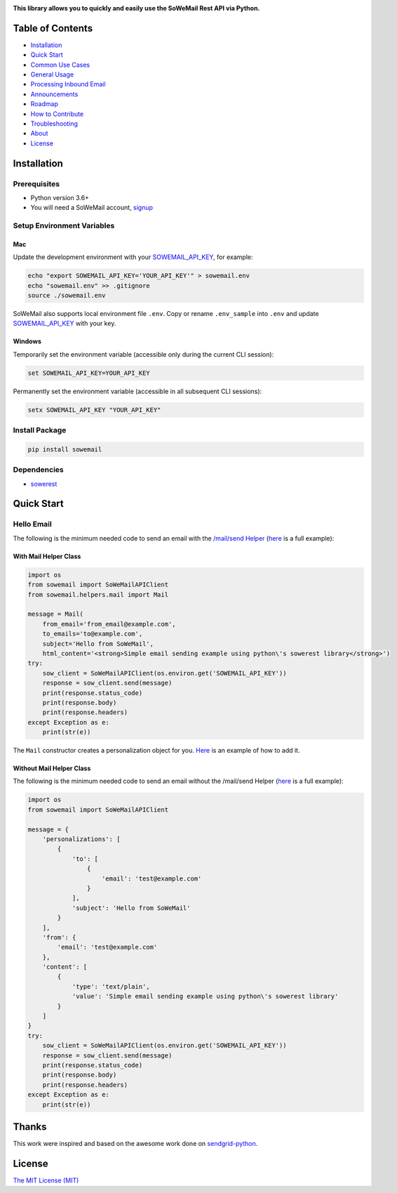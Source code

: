 |Build Status| |Codecov branch| |Code Climate| |Python Versions| |PyPI Version| |MIT licensed|

**This library allows you to quickly and easily use the SoWeMail Rest API via Python.**

Table of Contents
=================

-  `Installation <#installation>`__
-  `Quick Start <#quick-start>`__
-  `Common Use Cases <#use-cases>`__
-  `General Usage <#usage>`__
-  `Processing Inbound Email <#processing-inbound-email>`__
-  `Announcements <#announcements>`__
-  `Roadmap <#roadmap>`__
-  `How to Contribute <#how-to-contribute>`__
-  `Troubleshooting <#troubleshooting>`__
-  `About <#about>`__
-  `License <#license>`__

Installation
============

Prerequisites
-------------

-  Python version 3.6+
-  You will need a SoWeMail account, `signup`_

Setup Environment Variables
---------------------------

Mac
~~~

Update the development environment with your `SOWEMAIL_API_KEY`_, for example:

.. code:: bash

    echo "export SOWEMAIL_API_KEY='YOUR_API_KEY'" > sowemail.env
    echo "sowemail.env" >> .gitignore
    source ./sowemail.env

SoWeMail also supports local environment file ``.env``.
Copy or rename ``.env_sample`` into ``.env`` and update `SOWEMAIL_API_KEY`_ with your key.

Windows
~~~~~~~

Temporarily set the environment variable (accessible only during the current CLI session):

.. code:: bash

    set SOWEMAIL_API_KEY=YOUR_API_KEY

Permanently set the environment variable (accessible in all subsequent CLI sessions):

.. code:: bash

    setx SOWEMAIL_API_KEY "YOUR_API_KEY"

Install Package
---------------

.. code:: bash

    pip install sowemail

Dependencies
------------

-  `sowerest`_

Quick Start
===========

Hello Email
-----------

The following is the minimum needed code to send an email with the `/mail/send Helper`_
(`here <https://github.com/sowemail/sowemail-python/blob/master/use_cases/kitchen_sink.md>`__ is a full example):

With Mail Helper Class
~~~~~~~~~~~~~~~~~~~~~~

.. code:: python

    import os
    from sowemail import SoWeMailAPIClient
    from sowemail.helpers.mail import Mail

    message = Mail(
        from_email='from_email@example.com',
        to_emails='to@example.com',
        subject='Hello from SoWeMail',
        html_content='<strong>Simple email sending example using python\'s sowerest library</strong>')
    try:
        sow_client = SoWeMailAPIClient(os.environ.get('SOWEMAIL_API_KEY'))
        response = sow_client.send(message)
        print(response.status_code)
        print(response.body)
        print(response.headers)
    except Exception as e:
        print(str(e))

The ``Mail`` constructor creates a personalization object for you.
`Here <https://github.com/sowemail/sowemail-python/blob/master/use_cases/kitchen_sink.md>`__ is an example of how to add it.

Without Mail Helper Class
~~~~~~~~~~~~~~~~~~~~~~~~~

The following is the minimum needed code to send an email without the /mail/send Helper
(`here <https://github.com/sendgrid/sendgrid-python/blob/master/examples/mail/mail.py#L27>`__ is a full example):

.. code:: python

    import os
    from sowemail import SoWeMailAPIClient

    message = {
        'personalizations': [
            {
                'to': [
                    {
                        'email': 'test@example.com'
                    }
                ],
                'subject': 'Hello from SoWeMail'
            }
        ],
        'from': {
            'email': 'test@example.com'
        },
        'content': [
            {
                'type': 'text/plain',
                'value': 'Simple email sending example using python\'s sowerest library'
            }
        ]
    }
    try:
        sow_client = SoWeMailAPIClient(os.environ.get('SOWEMAIL_API_KEY'))
        response = sow_client.send(message)
        print(response.status_code)
        print(response.body)
        print(response.headers)
    except Exception as e:
        print(str(e))

Thanks
======

This work were inspired and based on the awesome work done on `sendgrid-python`_.

License
=======

`The MIT License (MIT)`_

.. _signup: https://sowemail.com/signup?source=sowemail-python
.. _SOWEMAIL_API_KEY: https://app.sendgrid.com/settings/api_keys
.. _sowerest: https://github.com/sowemail/sowerest-python
.. _/mail/send Helper: https://github.com/sowemail/sowemail-python/tree/master/sowemail/helpers/mail
.. _sendgrid-python: https://github.com/sendgrid/sendgrid-python
.. _The MIT License (MIT): https://github.com/sendgrid/sendgrid-python/blob/master/LICENSE.md

.. |Build Status| image:: https://travis-ci.com/sowemail/sowemail-python.svg?branch=master
   :target: https://travis-ci.com/sowemail/sowemail-python
.. |Codecov branch| image:: https://img.shields.io/codecov/c/github/sowemail/sowemail-python/master.svg?style=flat-square&label=Codecov+Coverage
   :target: https://codecov.io/gh/sowemail/sowemail-python
.. |Code Climate| image:: https://codeclimate.com/github/SoWeMail/sowemail-python/badges/gpa.svg
   :target: https://codeclimate.com/github/SoWeMail/sowemail-python
.. |Python Versions| image:: https://img.shields.io/pypi/pyversions/sowemail.svg
   :target: https://pypi.org/project/sowemail
.. |PyPI Version| image:: https://img.shields.io/pypi/v/sowemail.svg
   :target: https://pypi.org/project/sowemail
.. |MIT licensed| image:: https://img.shields.io/badge/license-MIT-blue.svg
   :target: https://github.com/SoWeMail/sowemail-python/blob/master/LICENSE

